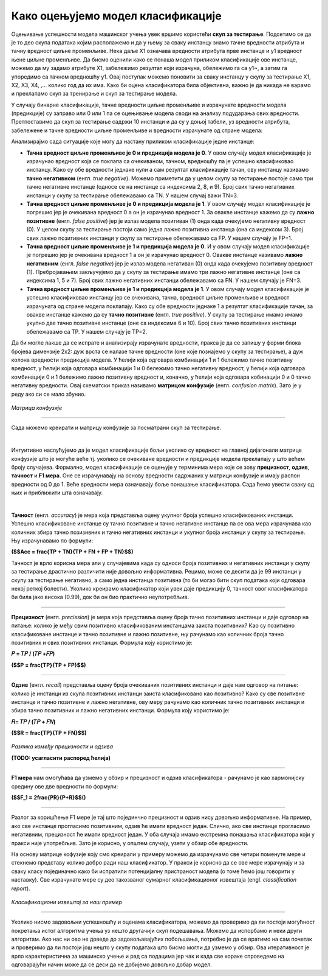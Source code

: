 Како оцењујемо модел класификације
==================================

.. |open| image:: ../../_images/algk2.png
            :width: 100px

.. |ocmodf1| image:: ../../_images/ocmodf1.png
            :width: 180px


.. |ocmodf2| image:: ../../_images/ocmodf2.png
            :width: 120px

.. infonote::

 Сада када знамо шта је то класификација, природно је запитати се како оцењујемо колико је добар један модел класификације. У овој секцији ћемо 
 научити које мере се користе за оцењивање и како се израчунавају. Оцењивање класификације увек вршимо на скупу за тестирање. 

Оцењивање успешности модела машинског учења увек вршимо користећи **скуп за тестирање**. Подсетимо се да је то део скупа података којим располажемо и 
да у њему за сваку инстанцу знамо тачнe вредности атрибута и тачну вредност циљне променљиве. Нека даље X1 означава вредности атрибута прве 
инстанце и y1 вредност њене циљне променљиве. Да бисмо оценили како се понаша модел приликом класификације ове инстанце, можемо да му задамо 
атрибуте X1,  забележимо резултат који израчуна, обележимо га са y1~, а затим га упоредимо са тачном вредношћу y1. Овај поступак можемо поновити 
за сваку инстанцу у скупу за тестирање X1, X2, X3, X4, ,... колико год да их има.  Како би оцена класификатора била објективна, важно је да 
никада не варамо и преклапамо скуп за тренирање и скуп за тестирање модела. 

У случају бинарне класификације, тачне вредности циљне променљиве и израчунате вредности модела (предикције) су заправо или 0 или 1 па се оцењивање 
модела своди на анализу подударања ових вредности. Претпоставимо да скуп за тестирање садржи 10 инстанци и да су у доњој табели, уз вредности 
атрибута, забележене и тачне вредности циљне променљиве и вредности израчунате од стране модела: 

.. image:: ../../_images/ocmod1.png
    :width: 780
    :align: center

Анализирајмо сада ситуације које могу да настану приликом класификације једне инстанце: 

- **Тачна вредност циљне променљиве је 0 и предикција модела је 0**. У овом случају модел класификације је израчунао вредност која се поклапа са очекиваном, тачном, вредношћу па је успешно класификовао инстанцу. Како су обе вредности једнаке нули а сам резултат класификације тачан, ову инстанцу називамо **тачно негативном** (енгл. *true negative*). Можемо приметити да у целом скупу за тестирање постоје само три тачно негативне инстанце (односе се на инстанце са индексима 2, 8, и 9). Број свих тачно негативних инстанци у скупу за тестирање обележавамо са ТN. У нашем случај важи ТN=3.

- **Tачна вредност циљне променљиве је 0 и предикција модела је 1**. У овом случају модел класификације је погрешио јер је очекивана вредност 0 а он је израчунао вредност 1. За овакве инстанце кажемо да су **лажно позитивне** (енгл. *false positive*) јер је излаз модела позитиван (1) онда када очекујемо негативну вредност (0). У целом скупу за тестирање постоји само једна лажно позитивна инстанца (она са индексом  3). Број свих лажно позитивних инстанци у скупу за тестирање обележавамо са FP. У нашем случају је FP=1.

- **Tачна вредност циљне променљиве је 1 и предикција модела је 0**. И у овом случају модел класификације је погрешио јер је очекивана вредност 1 а он је израчунао вредност 0. Овакве инстанце називамо **лажно негативним** (енгл. *false negative*) јер је излаз модела негативан (0) онда када очекујемо позитивну вредност (1). Пребројавањем закључујемо да у скупу за  тестирање имамо три лажно негативне инстанце (оне са индексима 1, 5 и 7). Број свих лажно негативних  инстанци обележавамо са FN. У нашем случају је FN=3.

- **Tачна вредност циљне променљиве је 1 и предикција модела је 1**.  У овом случају модел класификације је успешно класификовао инстанцу јер се очекивана, тачна, вредност циљне променљиве и вредност израчуната од стране модела поклапају. Како су обе вредности једнаке 1 а резултат класификације тачан, за овакве инстанце кажемо да су **тачно позитивне** (енгл. *true positive*). У скупу за тестирање имамо имамо укупно две тачно позитивне инстанце (оне са индексима 6 и 10). Број свих тачно позитивних инстанци обележавамо са TP. У нашем случају је TP=2.


Да би могле лакше да се испрате и анализирају израчунате вредности, пракса је да се запишу у форми блока бројева димензије 2x2:  дуж врста се налазе 
тачне вредности (оне које познајемо у скупу за тестирање), а дуж колона  вредности предикција модела. У ћелији која одговара комбинацији 1 и 1 
бележимо тачно позитивну вредност, у ћелији која одговара комбинацији 1 и 0 бележимо тачно негативну вредност, у ћелији која одговара комбинацији 
0 и 1 бележимо лажно позитивну вредност и, коначно, у ћелији која одговара кобинацији 0 и 0 тачно негативну вредности. Овај схематски приказ 
називамо **матрицом конфузије** (енгл. *confusion matrix*). Зато је у реду ако си се мало збунио. 

.. figure:: ../../_images/ocmod2.png
    :width: 350
    :align: center

*Матрица конфузије*

-------

Сада можемо креирати и матрицу конфузије за посматрани скуп за тестирање. 

.. image:: ../../_images/ocmod2a.png
    :width: 250
    :align: center

|

Интуитивно наслућујемо да је модел класификације бољи уколико су вредност на главној дијагонали матрице конфузије што је могуће веће тј. 
уколико се очекиване вредности и предикције модела преклапају у што већем броју случајева. Формално, модел класификације се оцењује у 
терминима мера које се зову **прецизност**, **одзив**, **тачност** и **F1 мера**. Оне се израчунавају на основу вредности садржаних у матрици конфузије 
и имају распон вредности од 0 до 1. Веће вредности мера означавају боље понашање класификатора. Сада ћемо увести сваку од њих и приближити 
шта означавају.  

|

**Тачност** (енгл. *accuracy*) је мера која представља оцену укупног броја успешно класификованих инстанци. Успешно класификоване инстанце су 
тачно позитивне и тачно негативне инстанце па се ова мера израчунава као количник збира тачно позизивних и тачно негативних инстанци и укупног 
броја инстанци у скупу за тестирање. Њу израчунавамо по формули: 

|ocmodf1| 

**($$Acc = \frac{TP + TN}{TP + FN + FP + TN}$$)**

Тачност је врло корисна мера али у случајевима када су односи броја позитивних и негативних инстанци у скупу за тестирање драстично различити 
није довољно информативна. Рецимо, може се десити да је 99 инстанци у скупу за тестирање негативно, а само једна инстанца позитивна 
(то би могао бити скуп података који одговара некој реткој болести). Уколико креирамо класификатор који увек даје предикцију 0, тачност овог 
класификатора би била јако висока (0.99), док би он био практично неупотребљив. 

-------

**Прецизност** (енгл. *precission*) је мера која представља оцену броја тачно позитивних инстанци и даје одговор на питање: колико је међу свим 
позитивно класификованим инстанцама заиста позитивних? Као су позитивно класификоване инстанце и тачно позитивне и лажно позитивне,  њу рачунамо 
као количник броја тачно позитивних и свих позитивних инстанци. Формула коју користимо је: 

**𝑃 = 𝑇𝑃 / (𝑇𝑃 +𝐹𝑃)** 

**($$P = \frac{TP}{TP + FP}$$)**

-------

**Одзив** (енгл. *recall*) представља оцену броја очекиваних позитивних инстанци и даје нам одговор на питање: колико је инстанци из скупа позитивних 
инстанци заиста класификовано као позитивно? Како су све позитивне инстанце и тачно позитивне и лажно негативне, ову меру рачунамо као количник 
тачно позитивних инстанци и збира тачно позитивних и лажно негативних инстанци. Формула коју користимо је: 

**𝑅= 𝑇𝑃 / (𝑇𝑃 + 𝐹𝑁)**

**($$R = \frac{TP}{TP + FN}$$)**

.. figure:: ../../_images/ocmod3.png
    :width: 600
    :align: center

*Разлика између прецизности и одзива*

**(ТОDO: усагласити распоред ћелија)**

-------

**F1 мера** нам омогућава да узмемо у обзир и прецизност и одзив класификатора - рачунамо је као  хармонијску средину ове две вредности по формули: 

|ocmodf2| 

**($$F_1 = 2\frac{PR}{P+R}$$()**

-------

Разлог за коришћење F1 мере је тај што појединчно прецизност и одзив нису довољно информативне. На пример, ако све инстанце прогласимо позитивним, 
одзив ће имати вредност један. Слично, ако све инстанце прогласимо негативним, прецизност ће имати вредност један. У оба случаја имамо екстремна 
понашања класификатора који у пракси није употребљив. Зато је корисно, у општем случају, узети у обзир обе вредности.  

На основу матрице кофузије коју смо креирали у примеру можемо да израчунамо све четири поменуте мере и стекнемо представу колико добро ради наш 
класификатор. У пракси је корисно да се ове мере израчунају и за сваку класу појединачно како би испратили потенцијалну пристраност модела (о 
томе ћемо још говорити у наставку). Све израчунате мере су део такозваног сумарног  класификационог извештаја (engl. *classification report*). 

.. figure:: ../../_images/ocmod4.png
    :width: 500
    :align: center

*Класификациони извештај за наш пример*

-------

Уколико нисмо задовољни успешношћу и оценама класификатора, можемо да проверимо да ли постоји могућност покретања истог алгоритма учења уз нешто 
другачији скуп подешавања. Можемо да испорбамо и неки други алгоритам. Ако нас ни ово не доведе до задовољавајућих побољшања, потребно је да се 
вратимо на сам почетак и проверимо да ли постоји још нешто у скупу података што бисмо могли да узмемо у обзир. Ова итеративност је врло 
карактеристична за машинско учење и рад са подацима јер чак и када све кораке спроведемо на одговарајући начин може да се деси да не добијемо 
довољно добар модел. 

